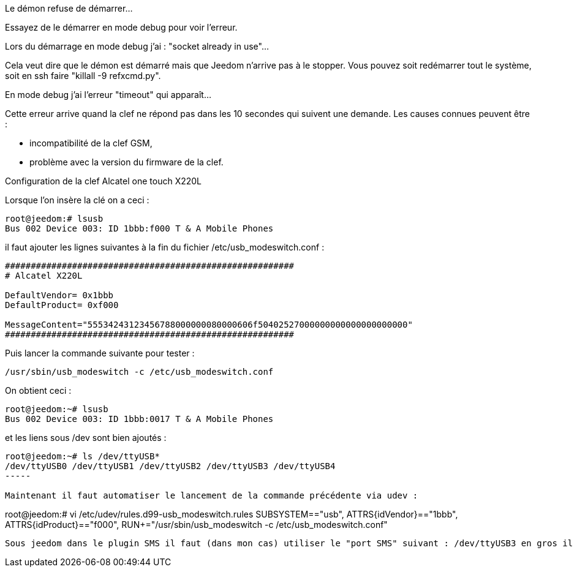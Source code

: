[panel,danger]
.Le démon refuse de démarrer...
--
Essayez de le démarrer en mode debug pour voir l'erreur.
--

[panel,danger]
.Lors du démarrage en mode debug j'ai : "socket already in use"...
--
Cela veut dire que le démon est démarré mais que Jeedom n'arrive pas à le stopper. Vous pouvez soit redémarrer tout le système, soit en ssh faire "killall -9 refxcmd.py".
--

[panel,danger]
.En mode debug j'ai l'erreur "timeout" qui apparaît...
--
Cette erreur arrive quand la clef ne répond pas dans les 10 secondes qui suivent une demande. Les causes connues peuvent être :

** incompatibilité de la clef GSM,
** problème avec la version du firmware de la clef.
--

[panel,danger]
.Configuration de la clef Alcatel one touch X220L
--
Lorsque l'on insère la clé on a ceci :
----
root@jeedom:# lsusb 
Bus 002 Device 003: ID 1bbb:f000 T & A Mobile Phones 
----

il faut ajouter les lignes suivantes à la fin du fichier /etc/usb_modeswitch.conf :
----
########################################################
# Alcatel X220L

DefaultVendor= 0x1bbb
DefaultProduct= 0xf000

MessageContent="55534243123456788000000080000606f50402527000000000000000000000"
########################################################
----

Puis lancer la commande suivante pour tester : 
----
/usr/sbin/usb_modeswitch -c /etc/usb_modeswitch.conf
----

On obtient ceci :
----
root@jeedom:~# lsusb
Bus 002 Device 003: ID 1bbb:0017 T & A Mobile Phones 
----

et les liens sous /dev sont bien ajoutés :
----
root@jeedom:~# ls /dev/ttyUSB*
/dev/ttyUSB0 /dev/ttyUSB1 /dev/ttyUSB2 /dev/ttyUSB3 /dev/ttyUSB4
-----

Maintenant il faut automatiser le lancement de la commande précédente via udev :
----
root@jeedom:# vi /etc/udev/rules.d99-usb_modeswitch.rules 
SUBSYSTEM=="usb", ATTRS{idVendor}=="1bbb", ATTRS{idProduct}=="f000", RUN+="/usr/sbin/usb_modeswitch -c /etc/usb_modeswitch.conf"
----

Sous jeedom dans le plugin SMS il faut (dans mon cas) utiliser le "port SMS" suivant : /dev/ttyUSB3 en gros il faut essayer chaque port pour trouver le bon...

--
